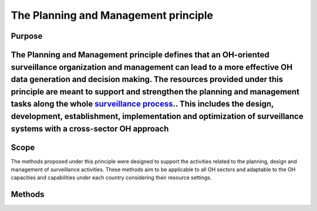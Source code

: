 The Planning and Management principle
~~~~~~~~~~~~~~~~~~~~~~~~~~~~~~~~~~~~~

.. _purpose-5:

**Purpose**
^^^^^^^^^^^

The Planning and Management principle defines that an OH-oriented surveillance organization and management can lead to a more effective OH data generation and decision making. The resources provided under this principle are meant to support and strengthen the planning and management tasks along the whole `surveillance process <https://oh-surveillance-codex.readthedocs.io/en/latest/2-the-collaboration-principle.html#oh-surveillance-pathway-visualization>`__.. This includes the design, development, establishment, implementation and optimization of surveillance systems with a cross-sector OH approach
^^^^^^^^^^^^^^^^^^^^^^^^^^^^^^^^^^^^^^^^^^^^^^^^^^^^^^^^^^^^^^^^^^^^^^^^^^^^^^^^^^^^^^^^^^^^^^^^^^^^^^^^^^^^^^^^^^^^^^^^^^^^^^^^^^^^^^^^^^^^^^^^^^^^^^^^^^^^^^^^^^^^^^^^^^^^^^^^^^^^^^^^^^^^^^^^^^^^^^^^^^^^^^^^^^^^^^^^^^^^^^^^^^^^^^^^^^^^^^^^^^^^^^^^^^^^^^^^^^^^^^^^^^^^^^^^^^^^^^^^^^^^^^^^^^^^^^^^^^^^^^^^^^^^^^^^^^^^^^^^^^^^^^^^^^^^^^^^^^^^^^^^^^^^^^^^^^^^^^^^^^^^^^^^^^^^^^^^^^^^^^^^^^^^^^^^^^^^^^^^^^^^^^^^^^^^^^^^^^^^^^^^^^^^^^^^^^^^^^^^^^^^^^^^^^^^^^^^^^^^^^^^^^^^^^^^^^^^^^^^^^^^^^^^^^^^^^^^^^^^^^^^^^^^^^^^^^^^^^^^^^^^^^^^^^^^^^^^^^^^^^^^^^^^^^^^^^^^^^^^^^^^^^^^^^^^^^^^^^^^^^^^^^^^^^^^^^^^^^^^^^^^

.. _scope-5:

**Scope**
^^^^^^^^^

The methods proposed under this principle were designed to support the
activities related to the planning, design and management of
surveillance activities. These methods aim to be applicable to all OH
sectors and adaptable to the OH capacities and capabilities under each
country considering their resource settings.

.. _methods-4:

**Methods**
^^^^^^^^^^^
